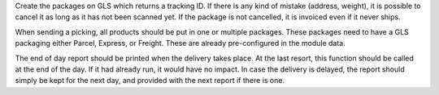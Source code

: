 Create the packages on GLS which returns a tracking ID.
If there is any kind of mistake (address, weight),
it is possible to cancel it as long as it has not been scanned yet.
If the package is not cancelled, it is invoiced even if it never ships.

When sending a picking, all products should be put in one or multiple packages.
These packages need to have a GLS packaging either Parcel, Express, or Freight.
These are already pre-configured in the module data.

The end of day report should be printed when the delivery takes place.
At the last resort, this function should be called at the end of the day.
If it had already run, it would have no impact.
In case the delivery is delayed, the report should simply be kept for the
next day, and provided with the next report if there is one.
